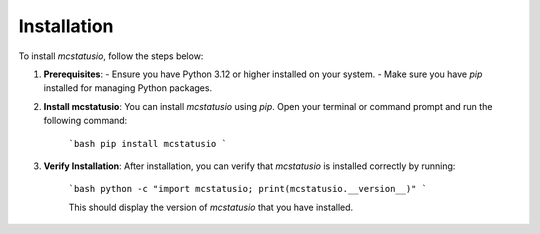 Installation
============

To install `mcstatusio`, follow the steps below:

1. **Prerequisites**:
   - Ensure you have Python 3.12 or higher installed on your system.
   - Make sure you have `pip` installed for managing Python packages.

2. **Install mcstatusio**:
   You can install `mcstatusio` using `pip`. Open your terminal or command prompt and run the following command:

    ```bash
    pip install mcstatusio
    ```

3. **Verify Installation**:
   After installation, you can verify that `mcstatusio` is installed correctly by running:

    ```bash
    python -c "import mcstatusio; print(mcstatusio.__version__)"
    ```

    This should display the version of `mcstatusio` that you have installed.
